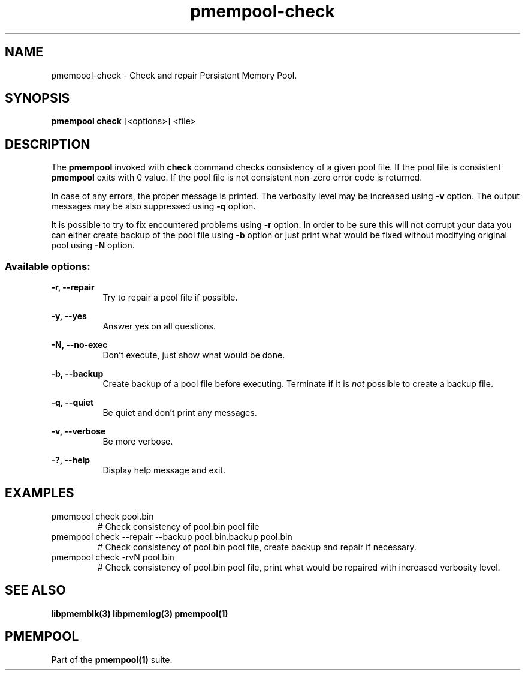 .\"
.\" Copyright (c) 2014-2015, Intel Corporation
.\"
.\" Redistribution and use in source and binary forms, with or without
.\" modification, are permitted provided that the following conditions
.\" are met:
.\"
.\"     * Redistributions of source code must retain the above copyright
.\"       notice, this list of conditions and the following disclaimer.
.\"
.\"     * Redistributions in binary form must reproduce the above copyright
.\"       notice, this list of conditions and the following disclaimer in
.\"       the documentation and/or other materials provided with the
.\"       distribution.
.\"
.\"     * Neither the name of Intel Corporation nor the names of its
.\"       contributors may be used to endorse or promote products derived
.\"       from this software without specific prior written permission.
.\"
.\" THIS SOFTWARE IS PROVIDED BY THE COPYRIGHT HOLDERS AND CONTRIBUTORS
.\" "AS IS" AND ANY EXPRESS OR IMPLIED WARRANTIES, INCLUDING, BUT NOT
.\" LIMITED TO, THE IMPLIED WARRANTIES OF MERCHANTABILITY AND FITNESS FOR
.\" A PARTICULAR PURPOSE ARE DISCLAIMED. IN NO EVENT SHALL THE COPYRIGHT
.\" OWNER OR CONTRIBUTORS BE LIABLE FOR ANY DIRECT, INDIRECT, INCIDENTAL,
.\" SPECIAL, EXEMPLARY, OR CONSEQUENTIAL DAMAGES (INCLUDING, BUT NOT
.\" LIMITED TO, PROCUREMENT OF SUBSTITUTE GOODS OR SERVICES; LOSS OF USE,
.\" DATA, OR PROFITS; OR BUSINESS INTERRUPTION) HOWEVER CAUSED AND ON ANY
.\" THEORY OF LIABILITY, WHETHER IN CONTRACT, STRICT LIABILITY, OR TORT
.\" (INCLUDING NEGLIGENCE OR OTHERWISE) ARISING IN ANY WAY OUT OF THE USE
.\" OF THIS SOFTWARE, EVEN IF ADVISED OF THE POSSIBILITY OF SUCH DAMAGE.
.\"
.\"
.\" pmempool-check.1 -- man page for pmempool check command
.\"
.TH pmempool-check 1
.SH NAME
pmempool-check \- Check and repair Persistent Memory Pool.
.SH SYNOPSIS
.B pmempool check
[<options>] <file>
.SH DESCRIPTION
The
.B pmempool
invoked with
.B check
command checks consistency of a given pool file. If the pool file is consistent
.B pmempool
exits with 0 value. If the pool file is not consistent non-zero error code is
returned.

In case of any errors, the proper message is printed. The verbosity level may
be increased using
.B -v
option. The output messages may be also suppressed using
.B -q
option.

It is possible to try to fix encountered problems using
.B -r
option. In order to be sure this will not corrupt your data you can either
create backup of the pool file using
.B -b
option or just print what would be fixed without modifying original pool
using
.B -N
option.

.SS "Available options:"
.PP
.B -r, --repair
.RS 8
Try to repair a pool file if possible.
.RE
.PP
.B -y, --yes
.RS 8
Answer yes on all questions.
.RE
.PP
.B -N, --no-exec
.RS 8
Don't execute, just show what would be done.
.RE
.PP
.B -b, --backup
.RS 8
Create backup of a pool file before executing. Terminate if it is
.I not
possible to create a backup file.
.RE
.PP
.B -q, --quiet
.RS 8
Be quiet and don't print any messages.
.RE
.PP
.B -v, --verbose
.RS 8
Be more verbose.
.RE
.PP
.B -?, --help
.RS 8
Display help message and exit.
.RE
.SH EXAMPLES
.TP
pmempool check pool.bin
# Check consistency of pool.bin pool file
.TP
pmempool check --repair --backup pool.bin.backup pool.bin
# Check consistency of pool.bin pool file, create backup and repair if
necessary.
.TP
pmempool check -rvN pool.bin
# Check consistency of pool.bin pool file, print what would be repaired with
increased verbosity level.
.SH "SEE ALSO"
.B libpmemblk(3) libpmemlog(3) pmempool(1)
.SH "PMEMPOOL"
Part of the
.B pmempool(1)
suite.
